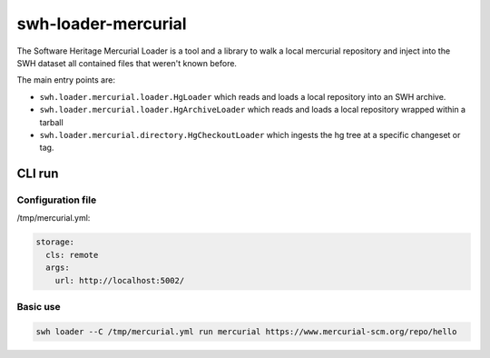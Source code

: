 swh-loader-mercurial
====================

The Software Heritage Mercurial Loader is a tool and a library to walk a local
mercurial repository and inject into the SWH dataset all contained files that
weren't known before.

The main entry points are:

- ``swh.loader.mercurial.loader.HgLoader`` which reads and loads a local
  repository into an SWH archive.

- ``swh.loader.mercurial.loader.HgArchiveLoader`` which reads and loads
  a local repository wrapped within a tarball

- ``swh.loader.mercurial.directory.HgCheckoutLoader`` which ingests the hg
  tree at a specific changeset or tag.

CLI run
-------

Configuration file
++++++++++++++++++

/tmp/mercurial.yml:

.. code-block:: yaml

   storage:
     cls: remote
     args:
       url: http://localhost:5002/


Basic use
+++++++++

.. code-block:: shell

   swh loader --C /tmp/mercurial.yml run mercurial https://www.mercurial-scm.org/repo/hello

